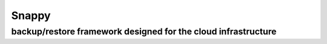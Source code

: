 =========
Snappy
=========

--------------------------------------------------------------
backup/restore framework designed for the cloud infrastructure
--------------------------------------------------------------



